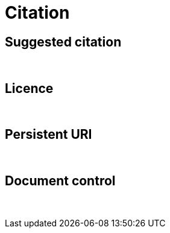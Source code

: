 = Citation

== Suggested citation

&nbsp;

== Licence

&nbsp;

== Persistent URI

&nbsp;

== Document control

&nbsp;
